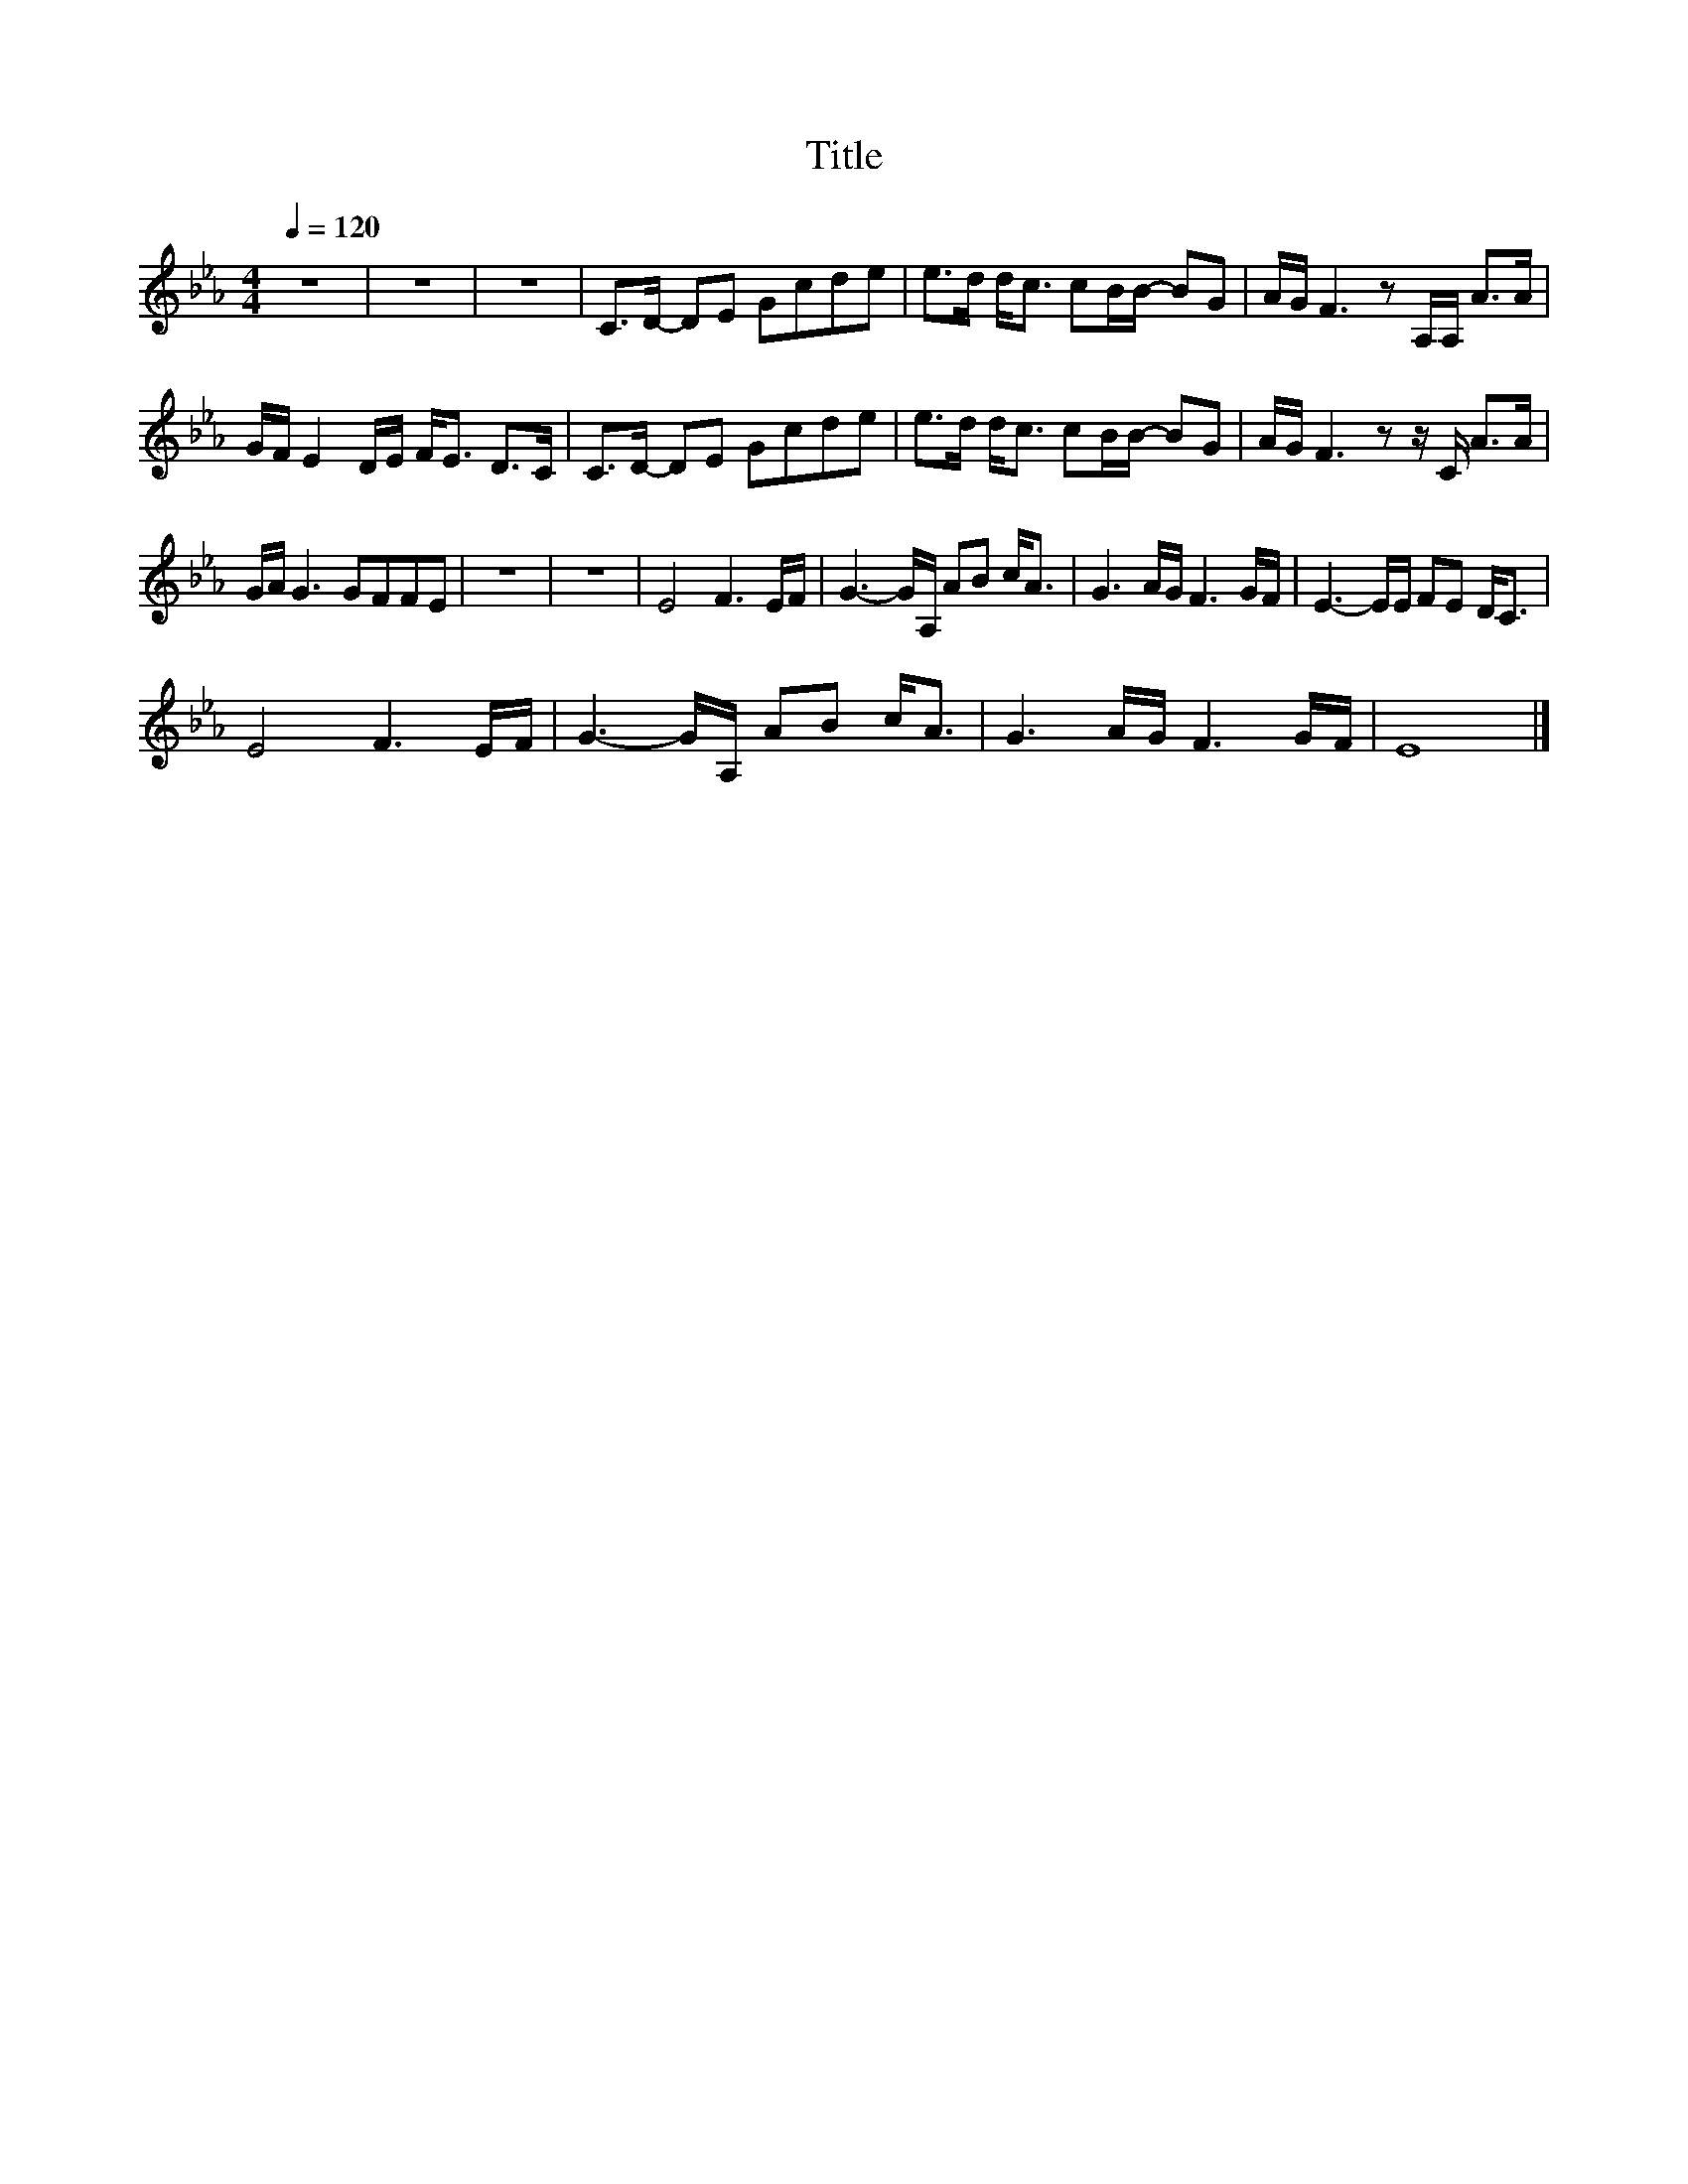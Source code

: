 X:49
T:Title
L:1/8
Q:1/4=120
M:4/4
I:linebreak $
K:Eb
V:1
 z8 | z8 | z8 | C>D- DE Gcde | e>d d<c cB/B/- BG | A/G/ F3 z A,/A,/ A>A |$ G/F/ E2 D/E/ F<E D>C | %7
 C>D- DE Gcde | e>d d<c cB/B/- BG | A/G/ F3 z z/ C/ A>A |$ G/A/ G3 GFFE | z8 | z8 | E4 F3 E/F/ | %14
 G3- G/A,/ AB c<A | G3 A/G/ F3 G/F/ | E3- E/E/ FE D<C |$ E4 F3 E/F/ | G3- G/A,/ AB c<A | %19
 G3 A/G/ F3 G/F/ | E8 |] %21
